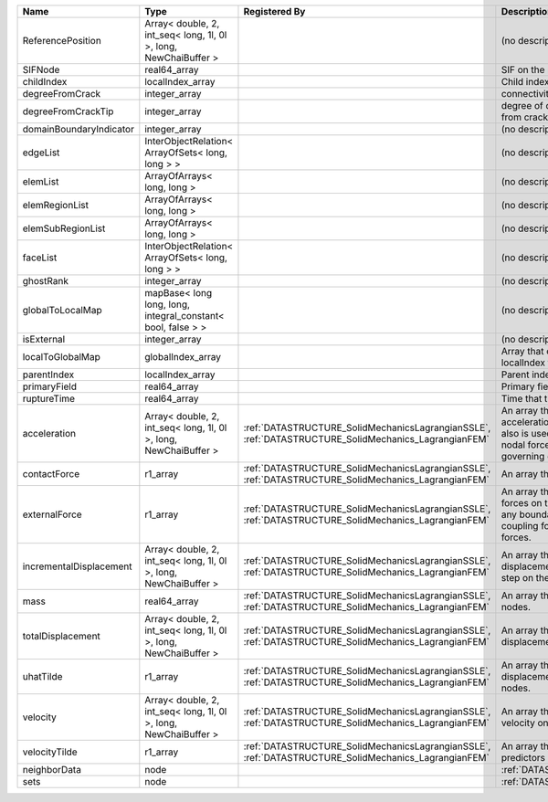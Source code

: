 

======================= ================================================================ ==================================================================================================== ================================================================================================================================================================ 
Name                    Type                                                             Registered By                                                                                        Description                                                                                                                                                      
======================= ================================================================ ==================================================================================================== ================================================================================================================================================================ 
ReferencePosition       Array< double, 2, int_seq< long, 1l, 0l >, long, NewChaiBuffer >                                                                                                      (no description available)                                                                                                                                       
SIFNode                 real64_array                                                                                                                                                          SIF on the node                                                                                                                                                  
childIndex              localIndex_array                                                                                                                                                      Child index of node.                                                                                                                                             
degreeFromCrack         integer_array                                                                                                                                                         connectivity distance from crack.                                                                                                                                
degreeFromCrackTip      integer_array                                                                                                                                                         degree of connectivity separation from crack tip.                                                                                                                
domainBoundaryIndicator integer_array                                                                                                                                                         (no description available)                                                                                                                                       
edgeList                InterObjectRelation< ArrayOfSets< long, long > >                                                                                                                      (no description available)                                                                                                                                       
elemList                ArrayOfArrays< long, long >                                                                                                                                           (no description available)                                                                                                                                       
elemRegionList          ArrayOfArrays< long, long >                                                                                                                                           (no description available)                                                                                                                                       
elemSubRegionList       ArrayOfArrays< long, long >                                                                                                                                           (no description available)                                                                                                                                       
faceList                InterObjectRelation< ArrayOfSets< long, long > >                                                                                                                      (no description available)                                                                                                                                       
ghostRank               integer_array                                                                                                                                                         (no description available)                                                                                                                                       
globalToLocalMap        mapBase< long long, long, integral_constant< bool, false > >                                                                                                          (no description available)                                                                                                                                       
isExternal              integer_array                                                                                                                                                         (no description available)                                                                                                                                       
localToGlobalMap        globalIndex_array                                                                                                                                                     Array that contains a map from localIndex to globalIndex.                                                                                                        
parentIndex             localIndex_array                                                                                                                                                      Parent index of node.                                                                                                                                            
primaryField            real64_array                                                                                                                                                          Primary field variable                                                                                                                                           
ruptureTime             real64_array                                                                                                                                                          Time that the node was ruptured.                                                                                                                                 
acceleration            Array< double, 2, int_seq< long, 1l, 0l >, long, NewChaiBuffer > :ref:`DATASTRUCTURE_SolidMechanicsLagrangianSSLE`, :ref:`DATASTRUCTURE_SolidMechanics_LagrangianFEM` An array that holds the current acceleration on the nodes. This array also is used to hold the summation of nodal forces resulting from the governing equations. 
contactForce            r1_array                                                         :ref:`DATASTRUCTURE_SolidMechanicsLagrangianSSLE`, :ref:`DATASTRUCTURE_SolidMechanics_LagrangianFEM` An array that holds the contact force.                                                                                                                           
externalForce           r1_array                                                         :ref:`DATASTRUCTURE_SolidMechanicsLagrangianSSLE`, :ref:`DATASTRUCTURE_SolidMechanics_LagrangianFEM` An array that holds the external forces on the nodes. This includes any boundary conditions as well as coupling forces such as hydraulic forces.                 
incrementalDisplacement Array< double, 2, int_seq< long, 1l, 0l >, long, NewChaiBuffer > :ref:`DATASTRUCTURE_SolidMechanicsLagrangianSSLE`, :ref:`DATASTRUCTURE_SolidMechanics_LagrangianFEM` An array that holds the incremental displacements for the current time step on the nodes.                                                                        
mass                    real64_array                                                     :ref:`DATASTRUCTURE_SolidMechanicsLagrangianSSLE`, :ref:`DATASTRUCTURE_SolidMechanics_LagrangianFEM` An array that holds the mass on the nodes.                                                                                                                       
totalDisplacement       Array< double, 2, int_seq< long, 1l, 0l >, long, NewChaiBuffer > :ref:`DATASTRUCTURE_SolidMechanicsLagrangianSSLE`, :ref:`DATASTRUCTURE_SolidMechanics_LagrangianFEM` An array that holds the total displacements on the nodes.                                                                                                        
uhatTilde               r1_array                                                         :ref:`DATASTRUCTURE_SolidMechanicsLagrangianSSLE`, :ref:`DATASTRUCTURE_SolidMechanics_LagrangianFEM` An array that holds the incremental displacement predictors on the nodes.                                                                                        
velocity                Array< double, 2, int_seq< long, 1l, 0l >, long, NewChaiBuffer > :ref:`DATASTRUCTURE_SolidMechanicsLagrangianSSLE`, :ref:`DATASTRUCTURE_SolidMechanics_LagrangianFEM` An array that holds the current velocity on the nodes.                                                                                                           
velocityTilde           r1_array                                                         :ref:`DATASTRUCTURE_SolidMechanicsLagrangianSSLE`, :ref:`DATASTRUCTURE_SolidMechanics_LagrangianFEM` An array that holds the velocity predictors on the nodes.                                                                                                        
neighborData            node                                                                                                                                                                  :ref:`DATASTRUCTURE_neighborData`                                                                                                                                
sets                    node                                                                                                                                                                  :ref:`DATASTRUCTURE_sets`                                                                                                                                        
======================= ================================================================ ==================================================================================================== ================================================================================================================================================================ 


